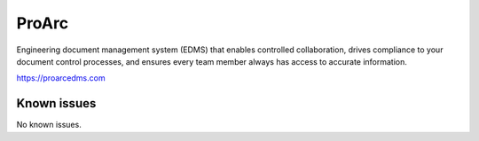 .. _talk_proview:

ProArc
======

Engineering document management system (EDMS) that enables controlled collaboration, drives compliance to your document control processes, and ensures every team member always has access to accurate information.

https://proarcedms.com


.. jinja:: talk_system_proview
   :file: _jinja/system_mapping.jinja

Known issues
------------
No known issues.